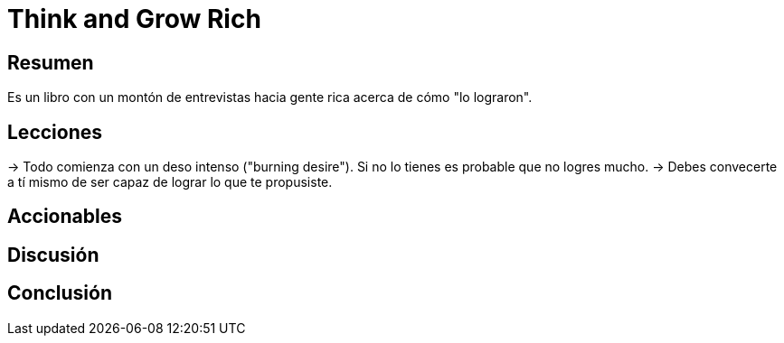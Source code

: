 = Think and Grow Rich

== Resumen

Es un libro con un montón de entrevistas hacia gente rica acerca de cómo "lo lograron".

== Lecciones

-> Todo comienza con un deso intenso ("burning desire"). Si no lo tienes es probable que no logres mucho.
-> Debes convecerte a tí mismo de ser capaz de lograr lo que te propusiste.

== Accionables

== Discusión

== Conclusión

